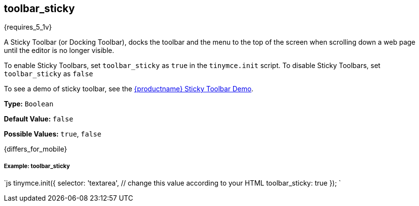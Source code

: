 [#toolbar_sticky]
== toolbar_sticky

{requires_5_1v}

A Sticky Toolbar (or Docking Toolbar), docks the toolbar and the menu to the top of the screen when scrolling down a web page until the editor is no longer visible.

To enable Sticky Toolbars, set `toolbar_sticky` as `true` in the `tinymce.init` script. To disable Sticky Toolbars, set `toolbar_sticky` as `false`

To see a demo of sticky toolbar, see the https://codepen.io/tinymce/full/qBWLLMP[{productname} Sticky Toolbar Demo].

*Type:* `Boolean`

*Default Value:* `false`

*Possible Values:* `true`, `false`

{differs_for_mobile}

[discrete#example-toolbar_sticky]
===== Example: toolbar_sticky

`js
tinymce.init({
  selector: 'textarea',  // change this value according to your HTML
  toolbar_sticky: true
});
`
